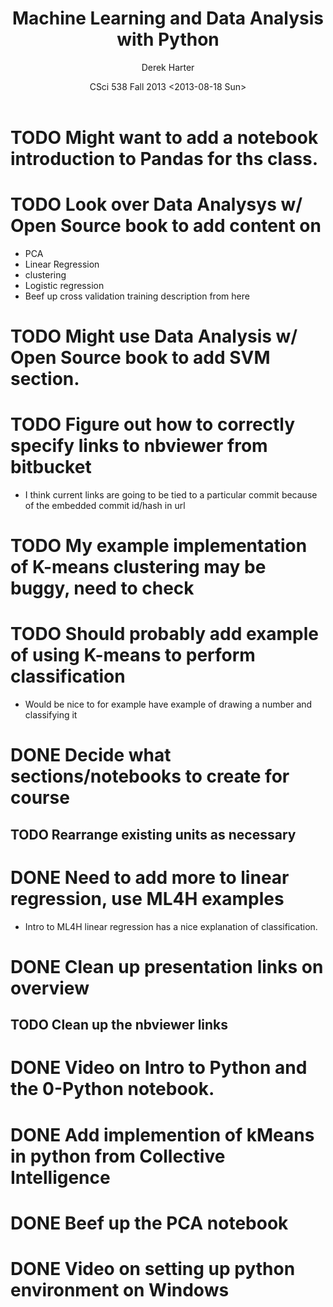 #+TITLE:     Machine Learning and Data Analysis with Python
#+AUTHOR:    Derek Harter
#+EMAIL:     derek@harter.pro
#+DATE:      CSci 538  Fall 2013 <2013-08-18 Sun>
* TODO Might want to add a notebook introduction to Pandas for ths class.
* TODO Look over Data Analysys w/ Open Source book to add content on
- PCA
- Linear Regression
- clustering
- Logistic regression
- Beef up cross validation training description from here
* TODO Might use Data Analysis w/ Open Source book to add SVM section.
* TODO Figure out how to correctly specify links to nbviewer from bitbucket
- I think current links are going to be tied to a particular commit 
  because of the embedded commit id/hash in url
* TODO My example implementation of K-means clustering may be buggy, need to check
* TODO Should probably add example of using K-means to perform classification
- Would be nice to for example have example of drawing a number and classifying it
* DONE Decide what sections/notebooks to create for course
  CLOSED: [2013-08-28 Wed 08:01]
** TODO Rearrange existing units as necessary
* DONE Need to add more to linear regression, use ML4H examples
  CLOSED: [2013-08-28 Wed 08:01]
- Intro to ML4H linear regression has a nice explanation of classification.
* DONE Clean up presentation links on overview
  CLOSED: [2013-08-19 Mon 16:41]
** TODO Clean up the nbviewer links
* DONE Video on Intro to Python and the 0-Python notebook.
  CLOSED: [2013-08-26 Mon 18:14]
* DONE Add implemention of kMeans in python from Collective Intelligence
  CLOSED: [2013-08-24 Sat 13:38]
* DONE Beef up the PCA notebook
  CLOSED: [2013-08-20 Tue 13:14]
* DONE Video on setting up python environment on Windows
  CLOSED: [2013-08-19 Mon 16:39]
